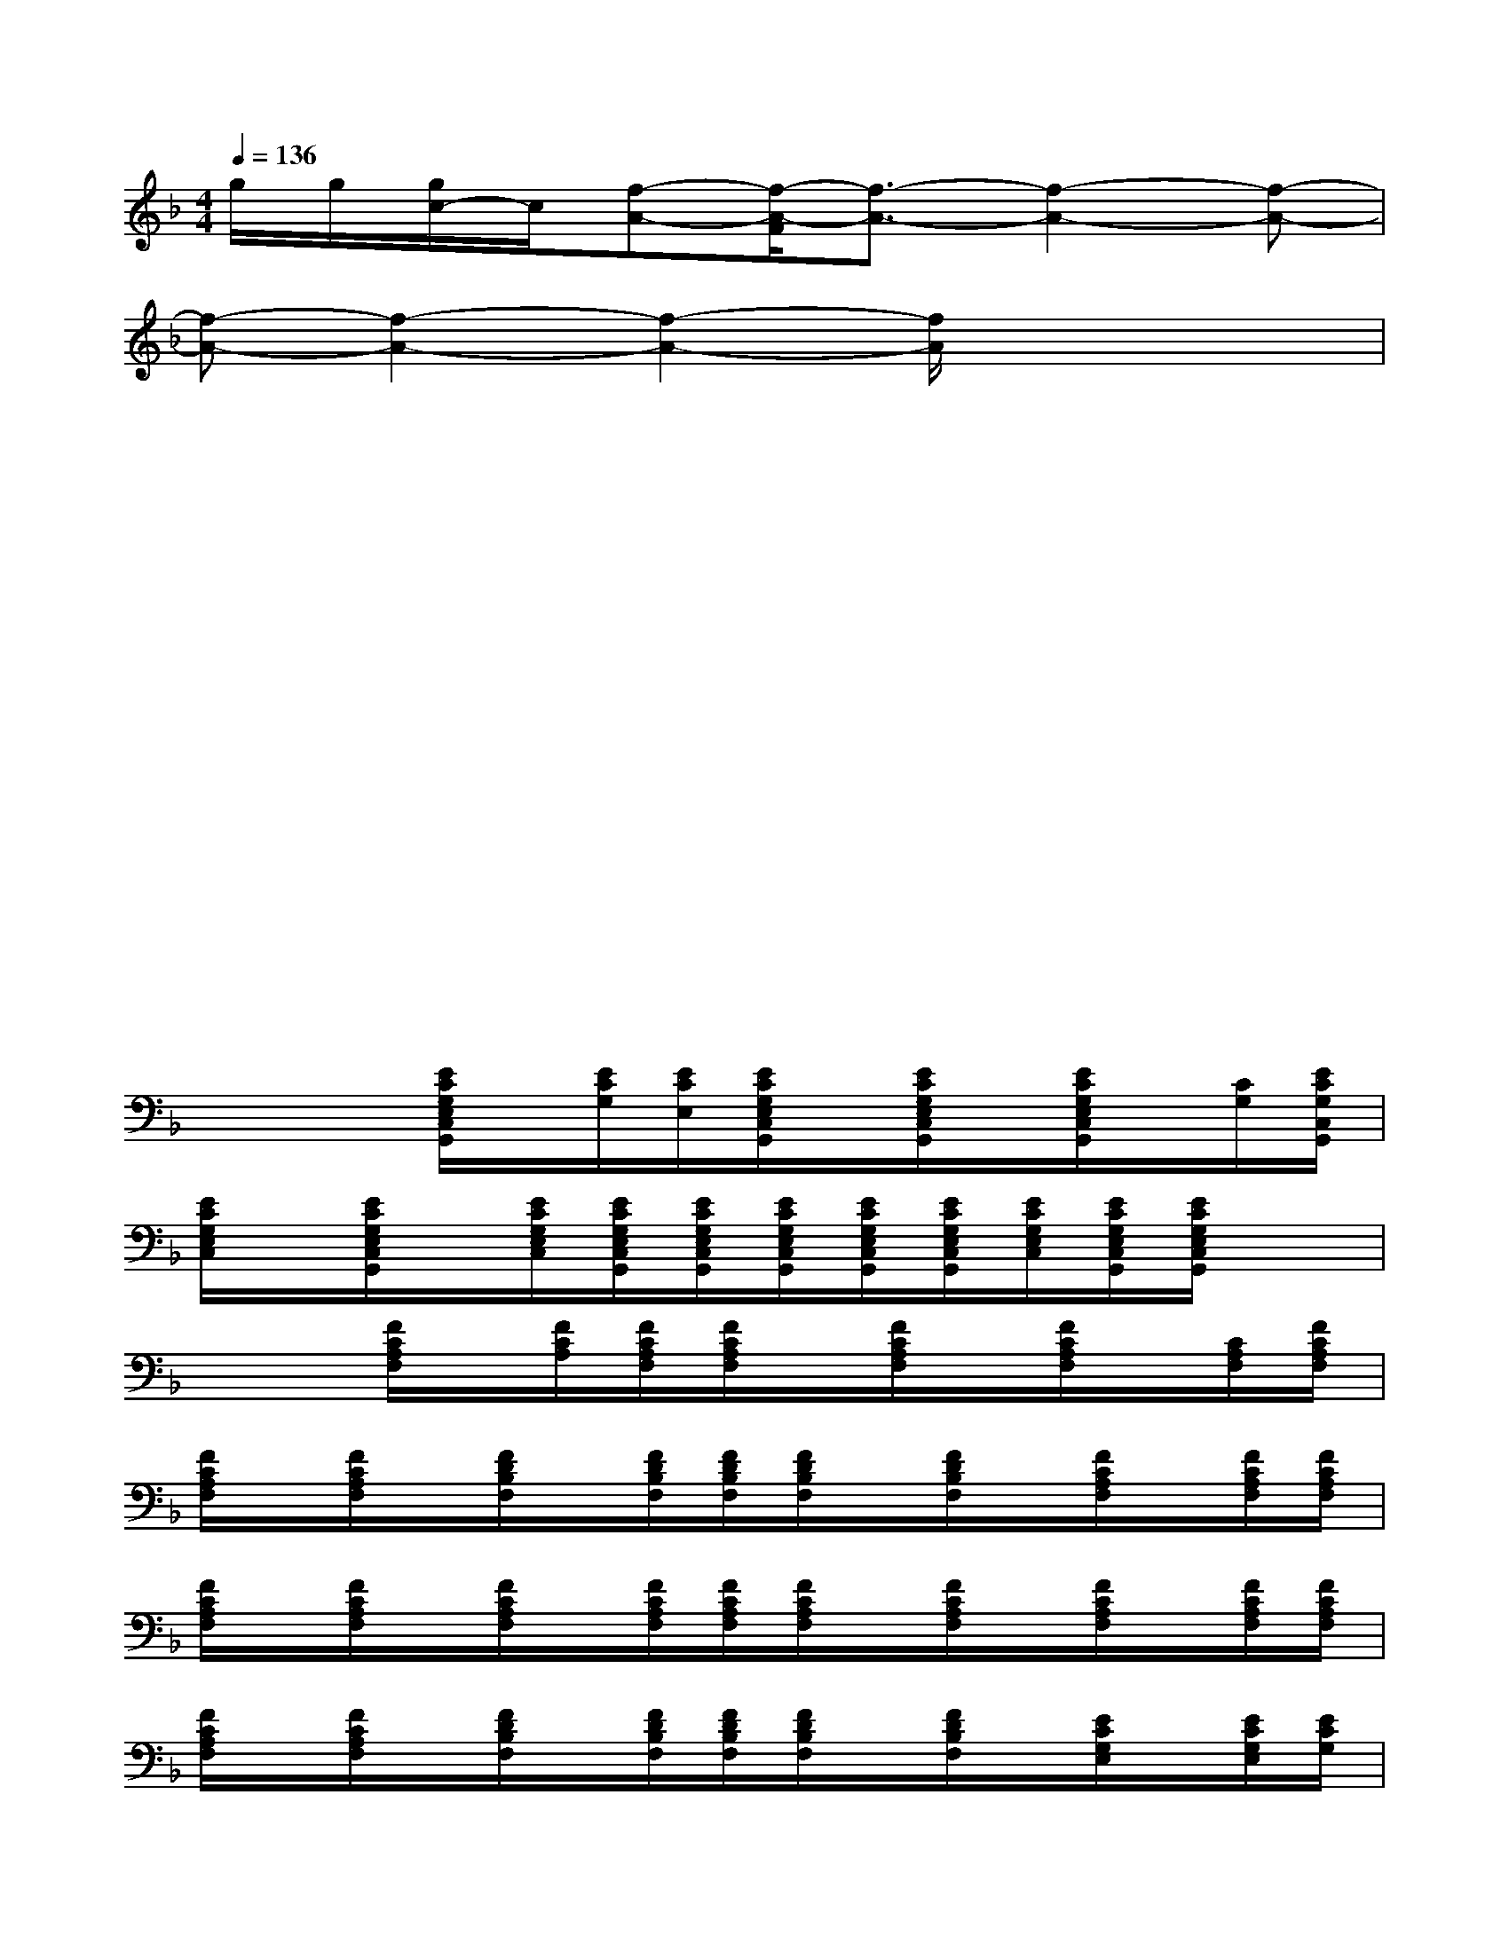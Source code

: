 X:1
T:
M:4/4
L:1/8
Q:1/4=136
K:F%1flats
V:1
g/2g/2[g/2c/2-]c/2[f-A-][f/2-A/2-F/2][f3/2-A3/2-][f2-A2-][f-A-]|
[f-A-][f2-A2-][f2-A2-][f/2A/2]x3/2x|
xx2x2x2x|
xx2xxx2x|
xx2x2x2x|
xx2x2x2x|
xx2x2x2x|
xx[E/2C/2G,/2E,/2C,/2G,,/2]x/2[E/2C/2G,/2][E/2C/2E,/2][E/2C/2G,/2E,/2C,/2G,,/2]x/2[E/2C/2G,/2E,/2C,/2G,,/2]x/2[E/2C/2G,/2E,/2C,/2G,,/2]x/2[C/2G,/2][E/2C/2G,/2C,/2G,,/2]|
[E/2C/2G,/2E,/2C,/2]x/2[E/2C/2G,/2E,/2C,/2G,,/2]x/2[E/2C/2G,/2E,/2C,/2][E/2C/2G,/2E,/2C,/2G,,/2][E/2C/2G,/2E,/2C,/2G,,/2][E/2C/2G,/2E,/2C,/2G,,/2][E/2C/2G,/2E,/2C,/2G,,/2][E/2C/2G,/2E,/2C,/2G,,/2][E/2C/2G,/2E,/2C,/2][E/2C/2G,/2E,/2C,/2G,,/2][E/2C/2G,/2E,/2C,/2G,,/2]x3/2|
x2[F/2C/2A,/2F,/2]x/2[F/2C/2A,/2][F/2C/2A,/2F,/2][F/2C/2A,/2F,/2]x/2[F/2C/2A,/2F,/2]x/2[F/2C/2A,/2F,/2]x/2[C/2A,/2F,/2][F/2C/2A,/2F,/2]|
[F/2C/2A,/2F,/2]x/2[F/2C/2A,/2F,/2]x/2[F/2D/2B,/2F,/2]x/2[F/2D/2B,/2F,/2][F/2D/2B,/2F,/2][F/2D/2B,/2F,/2]x/2[F/2D/2B,/2F,/2]x/2[F/2C/2A,/2F,/2]x/2[F/2C/2A,/2F,/2][F/2C/2A,/2F,/2]|
[F/2C/2A,/2F,/2]x/2[F/2C/2A,/2F,/2]x/2[F/2C/2A,/2F,/2]x/2[F/2C/2A,/2F,/2][F/2C/2A,/2F,/2][F/2C/2A,/2F,/2]x/2[F/2C/2A,/2F,/2]x/2[F/2C/2A,/2F,/2]x/2[F/2C/2A,/2F,/2][F/2C/2A,/2F,/2]|
[F/2C/2A,/2F,/2]x/2[F/2C/2A,/2F,/2]x/2[F/2D/2B,/2F,/2]x/2[F/2D/2B,/2F,/2][F/2D/2B,/2F,/2][F/2D/2B,/2F,/2]x/2[F/2D/2B,/2F,/2]x/2[E/2C/2G,/2E,/2]x/2[E/2C/2G,/2E,/2][E/2C/2G,/2]|
[E/2C/2G,/2E,/2]x/2[E/2C/2G,/2E,/2]x/2[F/2D/2A,/2D,/2]x/2[F/2D/2A,/2D,/2][F/2D/2A,/2][F/2D/2A,/2D,/2]x/2[F/2D/2A,/2D,/2]x/2[E/2C/2G,/2E,/2]x/2[E/2C/2G,/2E,/2][E/2C/2G,/2E,/2]|
[E/2C/2G,/2E,/2]x/2[E/2C/2G,/2E,/2]x/2[F/2D/2B,/2F,/2]x/2[F/2D/2B,/2F,/2][F/2D/2B,/2F,/2][F/2D/2B,/2F,/2]x/2[F/2D/2B,/2F,/2]x/2[F/2C/2A,/2F,/2]x/2[F/2C/2A,/2F,/2][F/2C/2A,/2F,/2]|
[F/2C/2A,/2F,/2]x/2[F/2C/2A,/2F,/2]x/2[D/2B,/2G,/2D,/2]x/2[D/2B,/2G,/2D,/2][D/2B,/2G,/2D,/2][D/2B,/2G,/2D,/2]x/2[G/2D/2B,/2D,/2]x/2[F/2C/2A,/2F,/2]x/2[F/2C/2A,/2F,/2][F/2C/2A,/2F,/2]